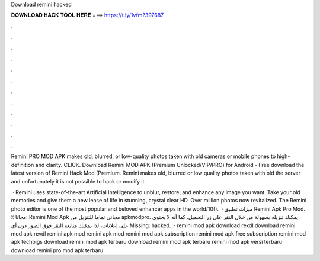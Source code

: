 Download remini hacked



𝐃𝐎𝐖𝐍𝐋𝐎𝐀𝐃 𝐇𝐀𝐂𝐊 𝐓𝐎𝐎𝐋 𝐇𝐄𝐑𝐄 ===> https://t.ly/1vfm?397687



.



.



.



.



.



.



.



.



.



.



.



.

Remini PRO MOD APK makes old, blurred, or low-quality photos taken with old cameras or mobile phones to high-definition and clarity. CLICK. Download Remini MOD APK (Premium Unlocked/VIP/PRO) for Android - Free download the latest version of Remini Hack Mod (Premium. Remini makes old, blurred or low quality photos taken with old the server and unfortunately it is not possible to hack or modify it.

 · Remini uses state-of-the-art Artificial Intelligence to unblur, restore, and enhance any image you want. Take your old memories and give them a new lease of life in stunning, crystal clear HD. Over million photos now revitalized. The Remini photo editor is one of the most popular and beloved enhancer apps in the world/10().  · ميزات تطبيق Remini Apk Pro Mod. ٪ مجانا: Remini Mod Apk مجاني تماما للتنزيل من apkmodpro. يمكنك تنزيله بسهولة من خلال النقر على زر التحميل. كما أنه لا يحتوي على إعلانات، لذا يمكنك متابعة النقر فوق الصور دون أي Missing: hacked.  · remini mod apk download rexdl download remini mod apk revdl remini apk mod remini apk mod remini mod apk subscription remini mod apk free subscription remini mod apk techbigs download remini mod apk terbaru download remini mod apk terbaru remini mod apk versi terbaru download remini pro mod apk terbaru 
